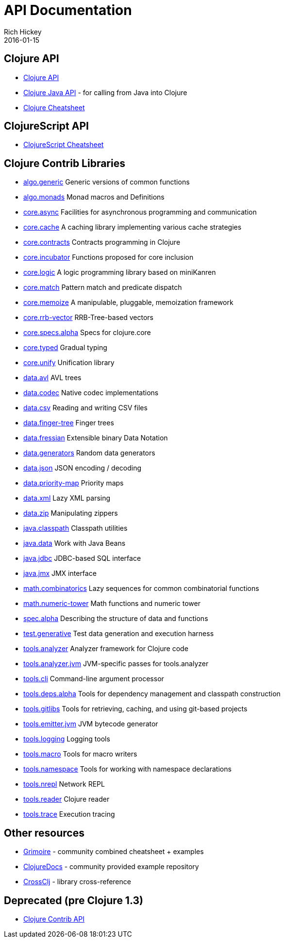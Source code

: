 = API Documentation
Rich Hickey
2016-01-15
:jbake-type: page
:toc: macro
:icons: font

ifdef::env-github,env-browser[:outfilesuffix: .adoc]

== Clojure API

* https://clojure.github.io/clojure/[Clojure API]
* https://clojure.github.io/clojure/javadoc/[Clojure Java API] - for calling from Java into Clojure
* <<cheatsheet#,Clojure Cheatsheet>>

== ClojureScript API

* https://cljs.info/cheatsheet/[ClojureScript Cheatsheet]

== Clojure Contrib Libraries

* https://clojure.github.io/algo.generic/[algo.generic] Generic versions of common functions
* https://clojure.github.io/algo.monads/[algo.monads] Monad macros and Definitions 
* https://clojure.github.io/core.async/[core.async] Facilities for asynchronous programming and communication
* https://clojure.github.io/core.cache/[core.cache] A caching library implementing various cache strategies
* https://clojure.github.io/core.contracts/[core.contracts] Contracts programming in Clojure
* https://clojure.github.io/core.incubator/[core.incubator] Functions proposed for core inclusion
* https://clojure.github.io/core.logic/[core.logic] A logic programming library based on miniKanren
* https://clojure.github.io/core.match/[core.match] Pattern match and predicate dispatch
* https://clojure.github.io/core.memoize/[core.memoize] A manipulable, pluggable, memoization framework
* https://clojure.github.io/core.rrb-vector/[core.rrb-vector] RRB-Tree-based vectors
* https://clojure.github.io/core.specs.alpha/[core.specs.alpha] Specs for clojure.core
* https://clojure.github.io/core.typed/[core.typed] Gradual typing
* https://clojure.github.io/core.unify/[core.unify] Unification library
* https://clojure.github.io/data.avl/[data.avl] AVL trees
* https://clojure.github.io/data.codec/[data.codec] Native codec implementations
* https://clojure.github.io/data.csv/[data.csv] Reading and writing CSV files
* https://clojure.github.io/data.finger-tree/[data.finger-tree] Finger trees
* https://clojure.github.io/data.fressian/[data.fressian] Extensible binary Data Notation
* https://clojure.github.io/data.generators/[data.generators] Random data generators
* https://clojure.github.io/data.json/[data.json] JSON encoding / decoding
* https://clojure.github.io/data.priority-map/[data.priority-map] Priority maps
* https://clojure.github.io/data.xml/[data.xml] Lazy XML parsing
* https://clojure.github.io/data.zip/[data.zip] Manipulating zippers
* https://clojure.github.io/java.classpath/[java.classpath] Classpath utilities
* https://clojure.github.io/java.data/[java.data] Work with Java Beans
* https://clojure.github.io/java.jdbc/[java.jdbc] JDBC-based SQL interface 
* https://clojure.github.io/java.jmx/[java.jmx] JMX interface
* https://clojure.github.io/math.combinatorics/[math.combinatorics] Lazy sequences for common combinatorial functions
* https://clojure.github.io/math.numeric-tower/[math.numeric-tower] Math functions and numeric tower
* https://clojure.github.io/spec.alpha/[spec.alpha] Describing the structure of data and functions
* https://clojure.github.io/test.generative/[test.generative] Test data generation and execution harness
* https://clojure.github.io/tools.analyzer/[tools.analyzer] Analyzer framework for Clojure code 
* https://clojure.github.io/tools.analyzer.jvm/[tools.analyzer.jvm] JVM-specific passes for tools.analyzer
* https://clojure.github.io/tools.cli/[tools.cli] Command-line argument processor
* https://clojure.github.io/tools.deps.alpha/[tools.deps.alpha] Tools for dependency management and classpath construction
* https://clojure.github.io/tools.gitlibs/[tools.gitlibs] Tools for retrieving, caching, and using git-based projects
* https://clojure.github.io/tools.emitter.jvm/[tools.emitter.jvm] JVM bytecode generator
* https://clojure.github.io/tools.logging/[tools.logging] Logging tools 
* https://clojure.github.io/tools.macro/[tools.macro] Tools for macro writers
* https://clojure.github.io/tools.namespace/[tools.namespace] Tools for working with namespace declarations
* https://clojure.github.io/tools.nrepl/[tools.nrepl] Network REPL
* https://clojure.github.io/tools.reader/[tools.reader] Clojure reader
* https://clojure.github.io/tools.trace/[tools.trace] Execution tracing

== Other resources

* https://www.conj.io/[Grimoire] - community combined cheatsheet + examples
* https://clojuredocs.org[ClojureDocs] - community provided example repository
* https://crossclj.info/[CrossClj] - library cross-reference

== Deprecated (pre Clojure 1.3)

* https://clojure.github.io/clojure-contrib/[Clojure Contrib API]
